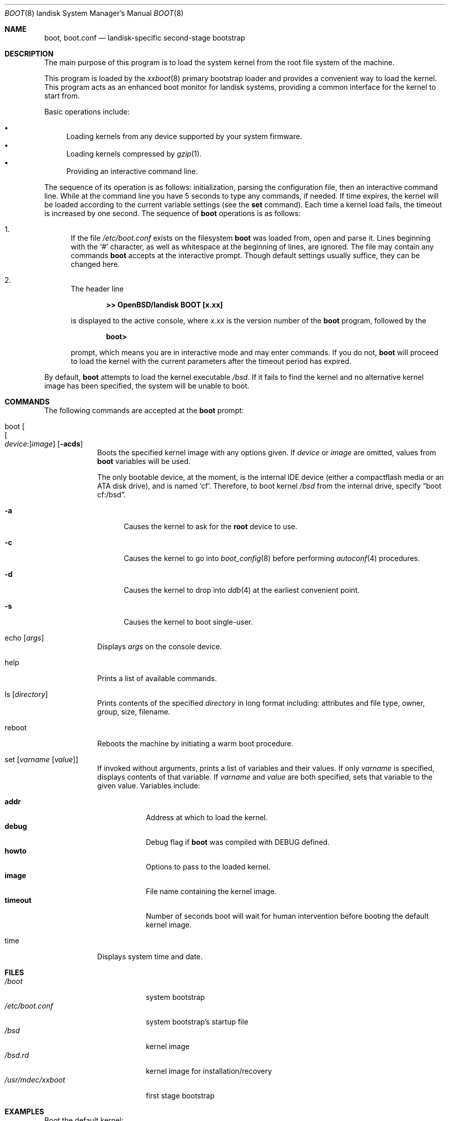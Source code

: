 .\"	$OpenBSD: boot.8,v 1.7 2015/09/10 15:16:43 schwarze Exp $
.\"
.\" Copyright (c) 1997-2001 Michael Shalayeff
.\" All rights reserved.
.\"
.\" Redistribution and use in source and binary forms, with or without
.\" modification, are permitted provided that the following conditions
.\" are met:
.\" 1. Redistributions of source code must retain the above copyright
.\"    notice, this list of conditions and the following disclaimer.
.\" 2. Redistributions in binary form must reproduce the above copyright
.\"    notice, this list of conditions and the following disclaimer in the
.\"    documentation and/or other materials provided with the distribution.
.\"
.\" THIS SOFTWARE IS PROVIDED BY THE AUTHOR ``AS IS'' AND ANY EXPRESS OR
.\" IMPLIED WARRANTIES, INCLUDING, BUT NOT LIMITED TO, THE IMPLIED WARRANTIES
.\" OF MERCHANTABILITY AND FITNESS FOR A PARTICULAR PURPOSE ARE DISCLAIMED.
.\" IN NO EVENT SHALL THE AUTHOR OR HIS RELATIVES BE LIABLE FOR ANY DIRECT,
.\" INDIRECT, INCIDENTAL, SPECIAL, EXEMPLARY, OR CONSEQUENTIAL DAMAGES
.\" (INCLUDING, BUT NOT LIMITED TO, PROCUREMENT OF SUBSTITUTE GOODS OR
.\" SERVICES; LOSS OF MIND, USE, DATA, OR PROFITS; OR BUSINESS INTERRUPTION)
.\" HOWEVER CAUSED AND ON ANY THEORY OF LIABILITY, WHETHER IN CONTRACT,
.\" STRICT LIABILITY, OR TORT (INCLUDING NEGLIGENCE OR OTHERWISE) ARISING
.\" IN ANY WAY OUT OF THE USE OF THIS SOFTWARE, EVEN IF ADVISED OF
.\" THE POSSIBILITY OF SUCH DAMAGE.
.\"
.\"
.Dd $Mdocdate: September 10 2015 $
.Dt BOOT 8 landisk
.Os
.Sh NAME
.Nm boot ,
.Nm boot.conf
.Nd landisk-specific second-stage bootstrap
.Sh DESCRIPTION
The main purpose of this program is to load the system kernel from the
root file system of the machine.
.Pp
This program is loaded by the
.Xr xxboot 8
primary bootstrap loader and provides a convenient way to load the kernel.
This program acts as an enhanced boot monitor for landisk systems, providing
a common interface for the kernel to start from.
.Pp
Basic operations include:
.Pp
.Bl -bullet -compact
.It
Loading kernels from any device supported by your system firmware.
.It
Loading kernels compressed by
.Xr gzip 1 .
.It
Providing an interactive command line.
.El
.Pp
The sequence of its operation is as follows: initialization,
parsing the configuration file, then an interactive command line.
While at the command line you have 5 seconds to type any commands, if needed.
If time expires, the kernel will be loaded according to
the current variable settings (see the
.Nm set
command).
Each time a kernel load fails, the timeout is increased by one second.
The sequence of
.Nm
operations is as follows:
.Bl -enum
.It
If the file
.Pa /etc/boot.conf
exists on the filesystem
.Nm
was loaded from, open and parse it.
Lines beginning with the
.Sq #
character,
as well as whitespace at the beginning of lines,
are ignored.
The file may contain any commands
.Nm
accepts at the interactive prompt.
Though default settings usually suffice, they can be changed here.
.\" XXX CHECK_SKIP_CONF is not defined...
.\" .Pa boot.conf
.\" processing can be skipped by holding down either Control key as
.\" .Nm
.\" starts.
.It
The header line
.Pp
.Dl >> OpenBSD/landisk BOOT [x.xx]
.Pp
is displayed to the active console, where
.Ar x.xx
is the version number of the
.Nm
program, followed by the
.Pp
.Dl boot>
.Pp
prompt, which means you are in interactive mode and may enter commands.
If you do not,
.Nm
will proceed to load the kernel with the current parameters after the
timeout period has expired.
.El
.Pp
By default,
.Nm
attempts to load the kernel executable
.Pa /bsd .
If it fails to find the kernel and no alternative kernel image has
been specified, the system will be unable to boot.
.Sh COMMANDS
The following commands are accepted at the
.Nm
prompt:
.Bl -tag -width shorten
.It boot Oo Oo Ar device : Oc Ns Ar image Oc Op Fl acds
Boots the specified kernel image
with any options given.
If
.Ar device
or
.Ar image
are omitted, values from
.Nm
variables will be used.
.Pp
The only bootable device, at the moment, is the internal IDE device (either a
compactflash media or an ATA disk drive), and is named
.Sq cf .
Therefore, to boot kernel
.Pa /bsd
from
.\" XXX no support for partition different from `a' yet...
.\" slice
.\" .Sq a
.\" on
the internal drive, specify
.Dq boot cf:/bsd .
.Bl -tag -width _a_
.It Fl a
Causes the kernel to ask for the
.Nm root
device to use.
.It Fl c
Causes the kernel to go into
.Xr boot_config 8
before performing
.Xr autoconf 4
procedures.
.It Fl d
Causes the kernel to drop into
.Xr ddb 4
at the earliest convenient point.
.It Fl s
Causes the kernel to boot single-user.
.El
.It echo Op Ar args
Displays
.Ar args
on the console device.
.It help
Prints a list of available commands.
.It ls Op Ar directory
Prints contents of the specified
.Ar directory
in long format including: attributes and file type, owner, group,
size, filename.
.It reboot
Reboots the machine by initiating a warm boot procedure.
.It set Op Ar varname Op Ar value
If invoked without arguments, prints a list of variables and their values.
If only
.Ar varname
is specified, displays contents of that variable.
If
.Ar varname
and
.Ar value
are both specified, sets that variable to the given value.
Variables include:
.Pp
.Bl -tag -compact -width boothow
.It Nm addr
Address at which to load the kernel.
.It Nm debug
Debug flag if
.Nm
was compiled with DEBUG defined.
.\" XXX Useless until partitions are supported.
.\" .It Nm device
.\" Boot device name (e.g.,
.\" .Li cf0a ,
.\" .Li cf0d ) .
.It Nm howto
Options to pass to the loaded kernel.
.It Nm image
File name containing the kernel image.
.It Nm timeout
Number of seconds boot will wait for human intervention before
booting the default kernel image.
.\" .It Nm tty
.\" Active console device name (e.g.,
.\" .Li scif0 ) .
.El
.\" XXX although implemented, better leave it undocumented for now -- miod
.\" .It stty Op Ar device Op Ar speed
.\" Displays or sets the
.\" .Ar speed
.\" for a console
.\" .Ar device .
.\" If changing the baudrate for the currently active console,
.\" .Nm
.\" offers you five seconds of grace time before committing the change
.\" to allow you to change your terminal's speed to match.
.\" If changing speed
.\" .Em not
.\" for the active console, the baudrate is set for the
.\" .Em next
.\" time you switch to a serial console.
.\" .Pp
.\" The default baudrate is 9600bps.
.It time
Displays system time and date.
.El
.Sh FILES
.Bl -tag -width /usr/mdec/xxboot -compact
.It Pa /boot
system bootstrap
.It Pa /etc/boot.conf
system bootstrap's startup file
.It Pa /bsd
kernel image
.It Pa /bsd.rd
kernel image for installation/recovery
.It Pa /usr/mdec/xxboot
first stage bootstrap
.El
.Sh EXAMPLES
Boot the default kernel:
.Pp
.Dl boot> boot
.Pp
Remove the 5 second pause at boot-time permanently, causing
.Nm
to load the kernel immediately without prompting:
.Pp
.Dl # echo \&"boot\&" > /etc/boot.conf
.Pp
Boot the kernel named
.Pa /bsd.rd
in
.Dq User Kernel Configuration
mode (see
.Xr boot_config 8 ) .
This mechanism allows for the explicit enabling and disabling of devices
during the current boot sequence, as well as the modification
of device parameters.
Once booted, such changes can be made permanent by using
.Xr config 8 Ns 's
.Fl e
option.
.Pp
.Dl boot> boot cf:/bsd.rd -c
.Sh SEE ALSO
.Xr gzip 1 ,
.Xr autoconf 4 ,
.Xr ddb 4 ,
.Xr boot_config 8 ,
.Xr fdisk 8 ,
.Xr reboot 8 ,
.Xr xxboot 8
.Sh HISTORY
This program was written by Michael Shalayeff for
.Ox 4.1 .
